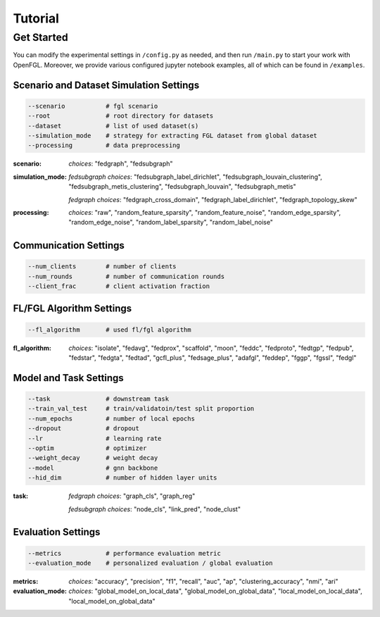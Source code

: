 Tutorial
========================

Get Started
-----------

You can modify the experimental settings in ``/config.py`` as needed,
and then run ``/main.py`` to start your work with OpenFGL. Moreover, we
provide various configured jupyter notebook examples, all of which can
be found in ``/examples``.

Scenario and Dataset Simulation Settings
~~~~~~~~~~~~~~~~~~~~~~~~~~~~~~~~~~~~~~~~

.. code:: python

   --scenario           # fgl scenario
   --root               # root directory for datasets
   --dataset            # list of used dataset(s)
   --simulation_mode    # strategy for extracting FGL dataset from global dataset
   --processing         # data preprocessing


:scenario:
   *choices*: "fedgraph", "fedsubgraph"


:simulation_mode:
   *fedsubgraph choices*: "fedsubgraph_label_dirichlet", "fedsubgraph_louvain_clustering", "fedsubgraph_metis_clustering", "fedsubgraph_louvain", "fedsubgraph_metis"

   *fedgraph choices*: "fedgraph_cross_domain", "fedgraph_label_dirichlet", "fedgraph_topology_skew"


:processing:
   *choices*: "raw", "random_feature_sparsity", "random_feature_noise", "random_edge_sparsity", "random_edge_noise", "random_label_sparsity", "random_label_noise"

Communication Settings
~~~~~~~~~~~~~~~~~~~~~~

.. code:: python

   --num_clients        # number of clients
   --num_rounds         # number of communication rounds
   --client_frac        # client activation fraction


FL/FGL Algorithm Settings
~~~~~~~~~~~~~~~~~~~~~~~~~

.. code:: python

   --fl_algorithm       # used fl/fgl algorithm


:fl_algorithm:
   *choices*: "isolate", "fedavg", "fedprox", "scaffold", "moon", "feddc", "fedproto", "fedtgp", "fedpub", "fedstar", "fedgta", "fedtad", "gcfl_plus", "fedsage_plus", "adafgl", "feddep", "fggp", "fgssl", "fedgl"


Model and Task Settings
~~~~~~~~~~~~~~~~~~~~~~~

.. code:: python

   --task               # downstream task
   --train_val_test     # train/validatoin/test split proportion
   --num_epochs         # number of local epochs
   --dropout            # dropout
   --lr                 # learning rate
   --optim              # optimizer
   --weight_decay       # weight decay
   --model              # gnn backbone
   --hid_dim            # number of hidden layer units


:task:
   *fedgraph choices*: "graph_cls", "graph_reg"

   *fedsubgraph choices*: "node_cls", "link_pred", "node_clust"


Evaluation Settings
~~~~~~~~~~~~~~~~~~~

.. code:: python

   --metrics            # performance evaluation metric
   --evaluation_mode    # personalized evaluation / global evaluation


:metrics:
   *choices*: "accuracy", "precision", "f1", "recall", "auc", "ap", "clustering_accuracy", "nmi", "ari"


:evaluation_mode:
   *choices*: "global_model_on_local_data", "global_model_on_global_data", "local_model_on_local_data", "local_model_on_global_data"
